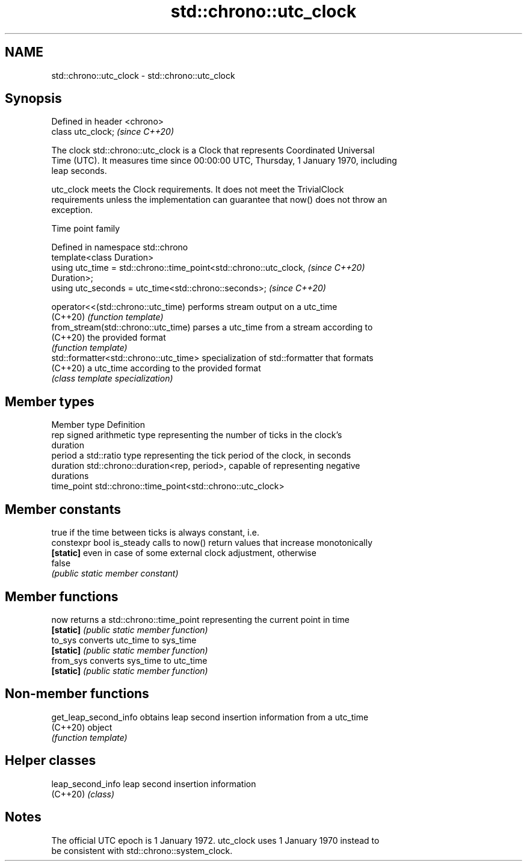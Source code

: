 .TH std::chrono::utc_clock 3 "2022.07.31" "http://cppreference.com" "C++ Standard Libary"
.SH NAME
std::chrono::utc_clock \- std::chrono::utc_clock

.SH Synopsis
   Defined in header <chrono>
   class utc_clock;            \fI(since C++20)\fP

   The clock std::chrono::utc_clock is a Clock that represents Coordinated Universal
   Time (UTC). It measures time since 00:00:00 UTC, Thursday, 1 January 1970, including
   leap seconds.

   utc_clock meets the Clock requirements. It does not meet the TrivialClock
   requirements unless the implementation can guarantee that now() does not throw an
   exception.

  Time point family

   Defined in namespace std::chrono
   template<class Duration>
   using utc_time = std::chrono::time_point<std::chrono::utc_clock,       \fI(since C++20)\fP
   Duration>;
   using utc_seconds = utc_time<std::chrono::seconds>;                    \fI(since C++20)\fP

   operator<<(std::chrono::utc_time)     performs stream output on a utc_time
   (C++20)                               \fI(function template)\fP
   from_stream(std::chrono::utc_time)    parses a utc_time from a stream according to
   (C++20)                               the provided format
                                         \fI(function template)\fP
   std::formatter<std::chrono::utc_time> specialization of std::formatter that formats
   (C++20)                               a utc_time according to the provided format
                                         \fI(class template specialization)\fP

.SH Member types

   Member type Definition
   rep         signed arithmetic type representing the number of ticks in the clock's
               duration
   period      a std::ratio type representing the tick period of the clock, in seconds
   duration    std::chrono::duration<rep, period>, capable of representing negative
               durations
   time_point  std::chrono::time_point<std::chrono::utc_clock>

.SH Member constants

                            true if the time between ticks is always constant, i.e.
   constexpr bool is_steady calls to now() return values that increase monotonically
   \fB[static]\fP                 even in case of some external clock adjustment, otherwise
                            false
                            \fI(public static member constant)\fP

.SH Member functions

   now      returns a std::chrono::time_point representing the current point in time
   \fB[static]\fP \fI(public static member function)\fP
   to_sys   converts utc_time to sys_time
   \fB[static]\fP \fI(public static member function)\fP
   from_sys converts sys_time to utc_time
   \fB[static]\fP \fI(public static member function)\fP

.SH Non-member functions

   get_leap_second_info obtains leap second insertion information from a utc_time
   (C++20)              object
                        \fI(function template)\fP

.SH Helper classes

   leap_second_info leap second insertion information
   (C++20)          \fI(class)\fP

.SH Notes

   The official UTC epoch is 1 January 1972. utc_clock uses 1 January 1970 instead to
   be consistent with std::chrono::system_clock.
